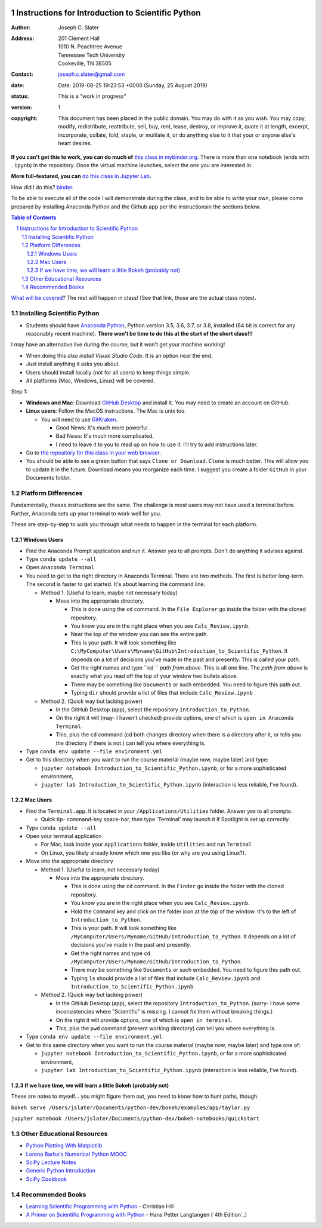 .. image:: https://mybinder.org/badge.svg
    :target: https://mybinder.org/v2/gh/josephcslater/Introduction_to_Python/master?urlpath=lab

.. image:: https://img.shields.io/badge/Say%20Thanks-!-1EAEDB.svg
   :target: https://saythanks.io/to/joseph.c.slater@gmail.com

Instructions for Introduction to Scientific Python
==================================================

.. bibliographic fields (which also require a transform):

:Author: Joseph C. Slater
:Address: | 201 Clement Hall
          | 1010 N. Peachtree Avenue
          | Tennessee Tech University
          | Cookeville, TN 38505
:Contact: joseph.c.slater@gmail.com
:date: Date: 2019-08-25 19:23:53 +0000 (Sunday, 25 August 2019)
:status: This is a "work in progress"
:version: 1
:copyright: This document has been placed in the public domain. You
            may do with it as you wish. You may copy, modify,
            redistribute, reattribute, sell, buy, rent, lease,
            destroy, or improve it, quote it at length, excerpt,
            incorporate, collate, fold, staple, or mutilate it, or do
            anything else to it that your or anyone else's heart
            desires.

**If you can't get this to work, you can do much of** `this class in  mybinder.org`_. There is more than one notebook (ends with ``.ipynb``) in the repository. Once the virtual machine launches, select the one you are interested in.

**More full-featured, you can** `do this class in Jupyter Lab`_.

How did I do this? `binder`_.

To be able to execute all of the code I will demonstrate during the class, and to be able to write your own, please come prepared by installing Anaconda Python and the Github app per the instructionsin the sections below.

.. contents:: **Table of Contents**
.. section-numbering::

`What will be covered`_? The rest will happen in class! (See that link, those are the actual class notes).

Installing Scientific Python
----------------------------

- Students should have `Anaconda Python`_, Python version 3.5, 3.6, 3.7, or 3.8, installed (64 bit is correct for any reasonably recent machine). **There won't be time to do this at the start of the short class!!!**

I may have an alternative live during the course, but it won't get your machine working!

- When doing this *also install Visual Studio Code*. It is an option near the end.

- Just install anything it asks you about.

- Users should install locally (not for all users) to keep things simple.

- All platforms (Mac, Windows, Linux) will be covered.

Step 1:

- **Windows and Mac**: Download `GitHub Desktop`_ and install it. You may need to create an account on GitHub.

- **Linux users**: Follow the MacOS instructions. The Mac is unix too.

  - You will need to use `GitKraken`_.

    - Good News: It's much more powerful.

    - Bad News: It's much more complicated.

    - I need to leave it to you to read up on how to use it. I'll try to add instructions later.

- Go to `the repository for this class in your web browser`_.

- You should be able to see a green button that says ``Clone or Download``. ``Clone`` is much better. This will allow you to update it in the future. Download means you reorganize each time. I suggest you create a folder ``GitHub`` in your Documents folder.



Platform Differences
--------------------

Fundamentally, theses instructions are the same. The challenge is most users may not have used a terminal before.
Further, Anaconda sets up your terminal to work well for you.

These are step-by-step to walk you through what needs to happen in the terminal for each platform.

Windows Users
~~~~~~~~~~~~~

- Find the Anaconda Prompt application and run it. Answer *yes* to all prompts. Don't do anything it advises against.
- Type ``conda update --all``
- Open ``Anaconda Terminal``
- You need to get to the right directory in Anaconda Terminal. There are two methods. The first is better long-term. The second is faster to get started. It's about learning the command line.

  - Method 1. (Useful to learn, maybe not necessary today)

    - Move into the appropriate directory.

      - This is done using the ``cd`` command. In the ``File Explorer`` go inside the folder with the cloned repository.

      - You know you are in the right place when you see ``Calc_Review.ipynb``.

      - Near the top of the window you can see the entire path.

      - This is your path. It will look something like ``C:\MyComputer\Users\Myname\GitHub\Introduction_to_Scientific_Python``. It depends on a lot of decisions you've made in the past and presently. This is called your path.

      - Get the right names and type ``cd `` *path from above*. This is all one line. The *path from above* is exactly what you read off the top of your window two bullets above.

      - There may be something like ``Documents`` or such embedded. You need to figure this path out.

      - Typing ``dir`` should provide a list of files that include ``Calc_Review.ipynb``

  - Method 2. (Quick way but lacking power)

    - In the GitHub Desktop (app), select the repository ``Introduction_to_Python``.

    - On the right it will (may- I haven't checked) provide options, one of which is ``open in Anaconda Terminal``.

    - This, plus the ``cd`` command (cd both changes directory when there is a directory after it, or tells you the directory if there is not.) can tell you where everything is.
- Type ``conda env update --file environment.yml``

- Get to this directory when you want to run the course material (maybe now, maybe later) and type:

  - ``jupyter notebook Introduction_to_Scientific_Python.ipynb``, or for a more sophisticated environment,

  - ``jupyter lab Introduction_to_Scientific_Python.ipynb`` (interaction is less reliable, I've found).


Mac Users
~~~~~~~~~

- Find the ``Terminal.app``. It is located in your ``/Applications/Utilities`` folder. Answer *yes* to all prompts.

  - Quick tip- command-key space-bar, then type 'Terminal' may launch it if Spotlight is set up correctly.

- Type ``conda update --all``
- Open your terminal application.

  - For Mac, look inside your ``Applications`` folder, inside ``Utilities`` and run ``Terminal``

  - On Linux, you likely already know which one you like (or why are you using Linux?).

- Move into the appropriate directory

  - Method 1. (Useful to learn, not necessary today)

    - Move into the appropriate directory.

      - This is done using the ``cd`` command. In the ``Finder`` go inside the folder with the cloned repository.

      - You know you are in the right place when you see ``Calc_Review.ipynb``.

      - Hold the ``Command`` key and click on the folder icon at the top of the window. It's to the left of ``Introduction_to_Python``.

      - This is your path. It will look something like ``/MyComputer/Users/Myname/GitHub/Introduction_to_Python``. It depends on a lot of decisions you've made in the past and presently.

      - Get the right names and type ``cd /MyComputer/Users/Myname/GitHub/Introduction_to_Python``.

      - There may be something like ``Documents`` or such embedded. You need to figure this path out.

      - Typing ``ls`` should provide a list of files that include ``Calc_Review.ipynb`` and ``Introduction_to_Scientific_Python.ipynb``.

  - Method 2. (Quick way but lacking power)

    - In the GitHub Desktop (app), select the repository ``Introduction_to_Python``. (sorry- I have some inconsistencies where "Scientific" is missing. I cannot fix them without breaking things.)

    - On the right it will provide options, one of which is ``open in terminal``.

    - This, plus the ``pwd`` command (present working directory) can tell you where everything is.

- Type ``conda env update --file environment.yml``

- Get to this same directory when you want to run the course material (maybe now, maybe later) and type one of:

  - ``jupyter notebook Introduction_to_Scientific_Python.ipynb``, or for a more sophisticated environment,

  - ``jupyter lab Introduction_to_Scientific_Python.ipynb`` (interaction is less reliable, I've found).

If we have time, we will learn a little Bokeh (probably not)
~~~~~~~~~~~~~~~~~~~~~~~~~~~~~~~~~~~~~~~~~~~~~~~~~~~~~~~~~~~~~

These are notes to myself... you might figure them out, you need to know how to hunt paths, though.

``bokeh serve /Users/jslater/Documents/python-dev/bokeh/examples/app/taylor.py``

``jupyter notebook /Users/jslater/Documents/python-dev/bokeh-notebooks/quickstart``

Other Educational Resources
---------------------------
- `Python Plotting With Matplotlib`_
- `Lorena Barba's Numerical Python MOOC`_
- `SciPy Lecture Notes`_
- `Generic Python Introduction`_
- `SciPy Cookbook`_

Recommended Books
-----------------
- `Learning Scientific Programming with Python`_ - Christian Hill
- `A Primer on Scientific Programming with Python`_ - Hans Petter Langtangen (`4th Edition`_)

.. _`binder`: https://mybinder.org
.. _`SciPy Cookbook`: https://scipy-cookbook.readthedocs.io/
.. _`Generic Python Introduction`: https://github.com/guntukukamal/Good-python-reference
.. _`SciPy Lecture Notes`: https://github.com/scipy-lectures/scipy-lecture-notes
.. _`4th Edition`_: https://hplgit.github.io/primer.html/doc/pub/half/book.pdf
.. _`A Primer on Scientific Programming with Python`: https://www.amazon.com/Scientific-Programming-Computational-Science-Engineering/dp/3662498863/ref=sr_1_4?ie=UTF8&qid=1542249635&sr=8-4&keywords=scientific+python
.. _`Learning Scientific Programming with Python`: https://www.amazon.com/Learning-Scientific-Programming-Python-Christian/dp/110742822X/ref=sr_1_3?ie=UTF8&qid=1542249635&sr=8-3&keywords=scientific+python
.. _`What will be covered`: https://github.com/josephcslater/Introduction_to_Python/blob/master/Introduction_to_Scientific_Python.ipynb
.. _`class repository`: https://github.com/josephcslater/Introduction_to_Python
.. _`Lorena Barba's Numerical Python MOOC`: https://github.com/numerical-mooc/numerical-mooc
.. _`Python Plotting With Matplotlib`: https://realpython.com/python-matplotlib-guide/#pylab-what-is-it-and-should-i-use-it
.. _`Anaconda Python`: https://www.anaconda.com/download/#download
.. _`GitHub Desktop`: https://desktop.github.com/
.. _`GitKraken`: https://www.gitkraken.com/
.. _`the repository for this class in your web browser`: https://github.com/josephcslater/Introduction_to_Python
.. _`this class in  mybinder.org`: https://mybinder.org/v2/gh/josephcslater/Introduction_to_Python/master
.. _`do this class in Jupyter Lab`: https://mybinder.org/v2/gh/josephcslater/Introduction_to_Python/master?urlpath=lab
